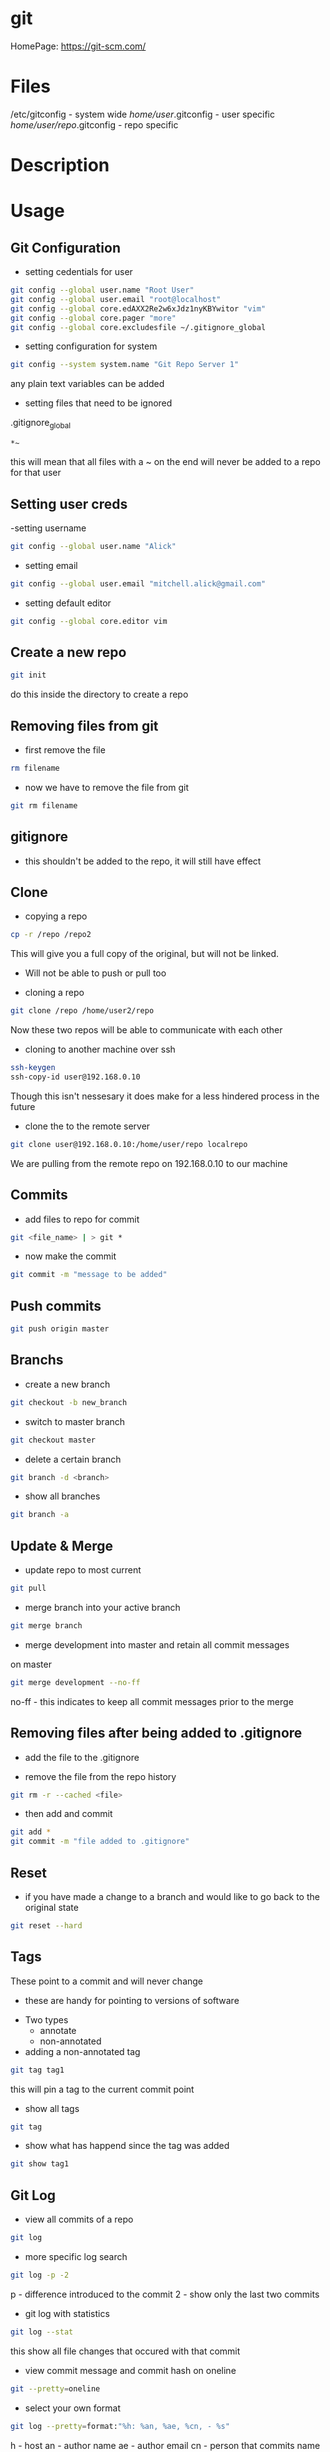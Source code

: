 #+TAGS: git code_management vcs


* git
HomePage: https://git-scm.com/

* Files
/etc/gitconfig             - system wide
/home/user/.gitconfig      - user specific
/home/user/repo/.gitconfig - repo specific

* Description
* Usage
** Git Configuration
- setting cedentials for user
#+BEGIN_SRC sh
git config --global user.name "Root User"
git config --global user.email "root@localhost"
git config --global core.edAXX2Re2w6xJdz1nyKBYwitor "vim"
git config --global core.pager "more"
git config --global core.excludesfile ~/.gitignore_global
#+END_SRC

- setting configuration for system
#+BEGIN_SRC sh
git config --system system.name "Git Repo Server 1"
#+END_SRC
any plain text variables can be added

- setting files that need to be ignored
.gitignore_global
#+BEGIN_EXAMPLE
*~
#+END_EXAMPLE
this will mean that all files with a ~ on the end will never be added to a repo for that user

** Setting user creds
-setting username
#+BEGIN_SRC sh
git config --global user.name "Alick"
#+END_SRC

- setting email
#+BEGIN_SRC sh
git config --global user.email "mitchell.alick@gmail.com"
#+END_SRC

- setting default editor
#+BEGIN_SRC sh
git config --global core.editor vim
#+END_SRC

** Create a new repo
#+BEGIN_SRC sh
git init 
#+END_SRC
do this inside the directory to create a repo

** Removing files from git
- first remove the file
#+BEGIN_SRC sh
rm filename
#+END_SRC

- now we have to remove the file from git
#+BEGIN_SRC sh
git rm filename
#+END_SRC

** gitignore
- this shouldn't be added to the repo, it will still have effect

** Clone
- copying a repo
#+BEGIN_SRC sh
cp -r /repo /repo2
#+END_SRC
This will give you a full copy of the original, but will not be linked.
  - Will not be able to push or pull too
    
- cloning a repo
#+BEGIN_SRC sh
git clone /repo /home/user2/repo
#+END_SRC
Now these two repos will be able to communicate with each other

- cloning to another machine over ssh
#+BEGIN_SRC sh
ssh-keygen
ssh-copy-id user@192.168.0.10
#+END_SRC
Though this isn't nessesary it does make for a less hindered process in the future

- clone the to the remote server
#+BEGIN_SRC sh
git clone user@192.168.0.10:/home/user/repo localrepo
#+END_SRC
We are pulling from the remote repo on 192.168.0.10 to our machine

** Commits
- add files to repo for commit
#+BEGIN_SRC sh
git <file_name> | > git *
#+END_SRC

- now make the commit
#+BEGIN_SRC sh
git commit -m "message to be added"
#+END_SRC

** Push commits
#+BEGIN_SRC sh
git push origin master
#+END_SRC

** Branchs
- create a new branch
#+BEGIN_SRC sh
git checkout -b new_branch
#+END_SRC

- switch to master branch
#+BEGIN_SRC sh
git checkout master
#+END_SRC

- delete a certain branch
#+BEGIN_SRC sh
git branch -d <branch>
#+END_SRC

- show all branches
#+BEGIN_SRC sh
git branch -a
#+END_SRC

** Update & Merge
- update repo to most current
#+BEGIN_SRC sh
git pull
#+END_SRC

- merge branch into your active branch
#+BEGIN_SRC sh
git merge branch
#+END_SRC

- merge development into master and retain all commit messages
on master
#+BEGIN_SRC sh
git merge development --no-ff
#+END_SRC
no-ff - this indicates to keep all commit messages prior to the merge

** Removing files after being added to .gitignore
- add the file to the .gitignore

- remove the file from the repo history
#+BEGIN_SRC sh
git rm -r --cached <file>
#+END_SRC

- then add and commit
#+BEGIN_SRC sh
git add *
git commit -m "file added to .gitignore"
#+END_SRC

** Reset
- if you have made a change to a branch and would like to go back to the original state
#+BEGIN_SRC sh
git reset --hard
#+END_SRC

** Tags
These point to a commit and will never change
  - these are handy for pointing to versions of software
    
- Two types
  - annotate
  - non-annotated
    
- adding a non-annotated tag
#+BEGIN_SRC sh
git tag tag1
#+END_SRC
this will pin a tag to the current commit point

- show all tags
#+BEGIN_SRC sh
git tag
#+END_SRC

- show what has happend since the tag was added
#+BEGIN_SRC sh
git show tag1
#+END_SRC

** Git Log
- view all commits of a repo
#+BEGIN_SRC sh
git log
#+END_SRC

- more specific log search
#+BEGIN_SRC sh
git log -p -2 
#+END_SRC
p - difference introduced to the commit
2 - show only the last two commits

- git log with statistics
#+BEGIN_SRC sh
git log --stat
#+END_SRC
this show all file changes that occured with that commit

- view commit message and commit hash on oneline
#+BEGIN_SRC sh
git --pretty=oneline
#+END_SRC

- select your own format
#+BEGIN_SRC sh
git log --pretty=format:"%h: %an, %ae, %cn, - %s"
#+END_SRC
h  - host
an - author name
ae - author email
cn - person that commits name
s  - subject

- view the log with graph
#+BEGIN_SRC sh
git log --graph
#+END_SRC
-- graph can be used with the other log formats

* Github
- SSH test
#+BEGIN_SRC sh
ssh -T git@github.com
#+END_SRC
This will return a message that github doesn't allow shell access, but allows you to know that you can connect to github

- Github not using ssh key
- first check that it's been added to github
- check the .git/config makesure that it is connecting over ssh not https
  - url = git@github.com:AlickMitchell/notes.git

*** adding the ssh url to your project
setting the ssh url
#+BEGIN_SRC sh
git remote set-url origin git@github.com:AlickMitchell/content-jenkins-freestyle.git
#+END_SRC
If the remote is set to https github will always ask for your username and password.

*** Pushing a new branch to Github
#+BEGIN_SRC sh
git push origin development
#+END_SRC
where development is the new branch being pushed to Github

*** Error with ssh keys as ssh-agent was needed
#+BEGIN_EXAMPLE
19:13:43 ajax:~/org$ git push origin master
Permission denied (publickey).
fatal: Could not read from remote repository.

Please make sure you have the correct access rights
and the repository exists.
#+END_EXAMPLE
The above error was throw as ssh didn't know about the github ssh-key

- Solution(do in bash, didn't work in zsh)
#+BEGIN_SRC sh
ssh-agent /bin/bash
ssh-add github-key
ssh-add -l 
#+END_SRC
- this will show the added key in the list

* Alternative Version Control
Perforce
Subversion - SVN
Microsoft Visual SourceSafe (legacy)
Mercurial
TeamSite (Microsoft)
Vault
Bitkeeper - used to manage the linux kernel before git
* Lecture
* Tutorial
** LinuxAcademy - Git Quick Start

- Installation and Configuration
  
- RHEL
#+BEGIN_SRC sh
yum install git
#+END_SRC

- Configure Global Parameters - these parameters will be used if none are supplied
#+BEGIN_SRC sh
git config --global user.name "testname"
git config --global user.email "testname@testemail.com"
git config --system core.editor "/usr/bin/vim"
#+END_SRC
these commands will be written to /etc/gitconfig


- Creating a Repository and Adding Content

  - make a directory whcih will become the local repo  
    #+BEGIN_SRC sh
    mkdir repo
    cd repo
    #+END_SRC
  - now we have to initialize the repo, this creates the needed files (.git directory)
    #+BEGIN_SRC sh
    git init .
    #+END_SRC
    - to remove a repo all we have to do is remove the .git directory
  - checking the status of a git repo
    #+BEGIN_SRC 
    git status
    #+END_SRC
    - this will provide a list of files that have changed and newly added
  - changing default username and email
    #+BEGIN_SRC sh
    git config user.name "user"
    git config user.email "user@example.com"
    #+END_SRC
  - add files to the repo
    #+BEGIN_SRC sh
    git add *
    #+END_SRC
    - this will add every file in the directory
    - these files still need to be commited, and are not tracked (can be removed without recording)
  - commit the staged files (newly added and changed files)
    #+BEGIN_SRC sh
    git commit -m "this is the initial message"
    #+END_SRC
    - these is a second way where you can leave out the -m "and message", this will drop you into the editor
  - commit only modified files
    #+BEGIN_SRC sh
    git commit -a -m "this will leave out the untracked files from the commit"
    #+END_SRC
    

- Logging
  - it has it's own man page
    #+BEGIN_SRC sh
    man git-log
    #+END_SRC
  - pull all the commits from a branch
    #+BEGIN_SRC sh
    git log
    #+END_SRC
  - to get a summary of the logs
    #+BEGIN_SRC sh
    git log --oneline
    #+END_SRC
  - pull each commit plus all the details of modified and added files
    #+BEGIN_SRC sh
    git log -p
    #+END_SRC
  - view the logs/commits of a specific file
    #+BEGIN_SRC sh
    git log -- test.txt
    #+END_SRC
  - view the all commits submitted by a specific author
    #+BEGIN_SRC sh
    git log --author="user"
    #+END_SRC
  - grep for a specific word in the commit logs
    #+BEGIN_SRC sh
    git log --grep="change"
    #+END_SRC
  - view the overview of a repo and how branches divert
    #+BEGIN_SRC sh
    git log --graph
    #+END_SRC
    

- Cloning
  - clone a repo that is on the same machine
    #+BEGIN_SRC sh
    git clone /home/user/repo /home/user/new-repo
    #+END_SRC
  - this new clone will require that you set the local configuration
    #+BEGIN_SRC sh
    cd new-repo
    git config user.name "new-user"
    git config user.email "new-user@example.com"
    #+END_SRC
  - cloning with ssh
    #+BEGIN_SRC sh
    git clone user@server.git.com:repo .
    #+END_SRC
    this will pull the user repo and clone it to the current directory
  - pushing to a remote repo
    #+BEGIN_SRC sh
    git push origin master
    #+END_SRC
    this will push current repo (origin) to the master branch on the remote repo

- Ignoring Content
  - is there an excludesfile set globally for git
    #+BEGIN_SRC sh
    git config --global core.excludesfile
    #+END_SRC
  - add an excludes file globally
    #+BEGIN_SRC sh
    git config --global core.excludesfile='/etc/gitignore'
    #+END_SRC
    /etc/gitignore
    #+BEGIN_EXAMPLE
    # globally ignore compiled .out binary files
    *.out
    #+END_EXAMPLE
  - setting a repo specific excludes file
    /home/user/repo/.gitignore
    #+BEGIN_EXAMPLE
    # locally ignore .bak files
    *.bak
    #+END_EXAMPLE
    
- Branching
  - check current branch
    #+BEGIN_SRC sh
    git branch
    #+END_SRC
    this will show which is the current branch with an asterisk and list the rest
  - create a new branch
    #+BEGIN_SRC sh
    git branch new-branch
    #+END_SRC
  - switch branch
    #+BEGIN_SRC sh
    git checkout new-branch
    #+END_SRC
  
- Merging and Pushing
  - update a remote repo with changes on local repo
    #+BEGIN_SRC sh
    git push origin master
    #+END_SRC
  - push a branch other than the master
    #+BEGIN_SRC sh
    git checkout new-branch
    git push origin new-branch
    #+END_SRC
    if the branch isn't present on the remote repo it will be created
  - update all branches
    #+BEGIN_SRC sh
    git push origin --all
    #+END_SRC
  - merge new-branch with master
    #+BEGIN_SRC sh
    git checkout master
    git merge new-branch
    #+END_SRC
    this will prompt for a comment to be added

* Books
 [[file://home/crito/Documents/Tools/Git/Git_Essentials.pdf][Git Essentials]]
 [[file://home/crito/Documents/Tools/Git/Git_for_Teams.pdf][Git for Teams]]
 [[file://home/crito/Documents/Tools/Git/Git_Fundamentals.pdf][Git Fundamentals]]
 [[file://home/crito/Documents/Tools/Git/Git_in_Practice.pdf][Git in Practice]]
 [[file://home/crito/Documents/Tools/Git/GitLab_Cookbook.pdf][GitLab Cookbook]]
 [[file://home/crito/Documents/Tools/Git/Introducing_GitHub.pdf][Introducing GitHub]]
 [[file://home/crito/Documents/Tools/Git/Learn_Git_in_a_Month_of_Lunches.pdf][Learn Git in a Month of Lunches]]
 [[file://home/crito/Documents/Tools/Git/Mastering_Git.pdf][Mastering Git]]
 [[file://home/crito/Documents/Tools/Git/Pragmatic_Version_Control_Using_Git.pdf][Pragmatic Version Control Using Git]]
* Links
